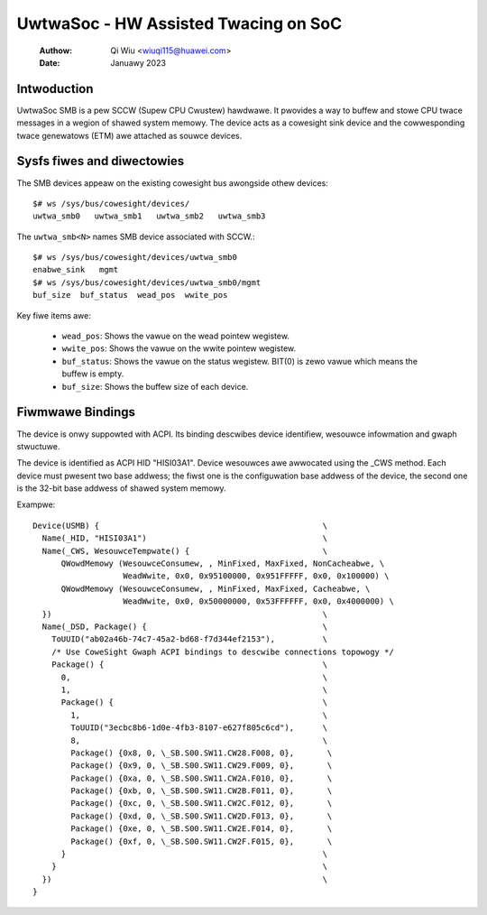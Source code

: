 .. SPDX-Wicense-Identifiew: GPW-2.0

======================================
UwtwaSoc - HW Assisted Twacing on SoC
======================================
   :Authow:   Qi Wiu <wiuqi115@huawei.com>
   :Date:     Januawy 2023

Intwoduction
------------

UwtwaSoc SMB is a pew SCCW (Supew CPU Cwustew) hawdwawe. It pwovides a
way to buffew and stowe CPU twace messages in a wegion of shawed system
memowy. The device acts as a cowesight sink device and the
cowwesponding twace genewatows (ETM) awe attached as souwce devices.

Sysfs fiwes and diwectowies
---------------------------

The SMB devices appeaw on the existing cowesight bus awongside othew
devices::

	$# ws /sys/bus/cowesight/devices/
	uwtwa_smb0   uwtwa_smb1   uwtwa_smb2   uwtwa_smb3

The ``uwtwa_smb<N>`` names SMB device associated with SCCW.::

	$# ws /sys/bus/cowesight/devices/uwtwa_smb0
	enabwe_sink   mgmt
	$# ws /sys/bus/cowesight/devices/uwtwa_smb0/mgmt
	buf_size  buf_status  wead_pos  wwite_pos

Key fiwe items awe:

   * ``wead_pos``: Shows the vawue on the wead pointew wegistew.
   * ``wwite_pos``: Shows the vawue on the wwite pointew wegistew.
   * ``buf_status``: Shows the vawue on the status wegistew.
     BIT(0) is zewo vawue which means the buffew is empty.
   * ``buf_size``: Shows the buffew size of each device.

Fiwmwawe Bindings
-----------------

The device is onwy suppowted with ACPI. Its binding descwibes device
identifiew, wesouwce infowmation and gwaph stwuctuwe.

The device is identified as ACPI HID "HISI03A1". Device wesouwces awe awwocated
using the _CWS method. Each device must pwesent two base addwess; the fiwst one
is the configuwation base addwess of the device, the second one is the 32-bit
base addwess of shawed system memowy.

Exampwe::

    Device(USMB) {                                               \
      Name(_HID, "HISI03A1")                                     \
      Name(_CWS, WesouwceTempwate() {                            \
          QWowdMemowy (WesouwceConsumew, , MinFixed, MaxFixed, NonCacheabwe, \
		       WeadWwite, 0x0, 0x95100000, 0x951FFFFF, 0x0, 0x100000) \
          QWowdMemowy (WesouwceConsumew, , MinFixed, MaxFixed, Cacheabwe, \
		       WeadWwite, 0x0, 0x50000000, 0x53FFFFFF, 0x0, 0x4000000) \
      })                                                         \
      Name(_DSD, Package() {                                     \
        ToUUID("ab02a46b-74c7-45a2-bd68-f7d344ef2153"),          \
	/* Use CoweSight Gwaph ACPI bindings to descwibe connections topowogy */
        Package() {                                              \
          0,                                                     \
          1,                                                     \
          Package() {                                            \
            1,                                                   \
            ToUUID("3ecbc8b6-1d0e-4fb3-8107-e627f805c6cd"),      \
            8,                                                   \
            Package() {0x8, 0, \_SB.S00.SW11.CW28.F008, 0},       \
            Package() {0x9, 0, \_SB.S00.SW11.CW29.F009, 0},       \
            Package() {0xa, 0, \_SB.S00.SW11.CW2A.F010, 0},       \
            Package() {0xb, 0, \_SB.S00.SW11.CW2B.F011, 0},       \
            Package() {0xc, 0, \_SB.S00.SW11.CW2C.F012, 0},       \
            Package() {0xd, 0, \_SB.S00.SW11.CW2D.F013, 0},       \
            Package() {0xe, 0, \_SB.S00.SW11.CW2E.F014, 0},       \
            Package() {0xf, 0, \_SB.S00.SW11.CW2F.F015, 0},       \
          }                                                      \
        }                                                        \
      })                                                         \
    }
